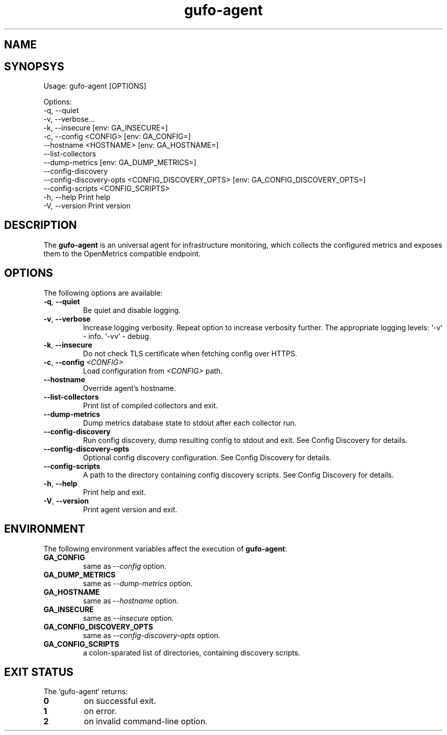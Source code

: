 .\" Copyright (C) 2021-2023, Gufo Labs.
.\" All rights reserved.
.\" 
.\" Redistribution and use in source and binary forms, with or without modification,
.\" are permitted provided that the following conditions are met:
.\" 
.\" 1. Redistributions of source code must retain the above copyright notice,
.\"    this list of conditions and the following disclaimer.
.\" 2. Redistributions in binary form must reproduce the above copyright
.\"    notice, this list of conditions and the following disclaimer in the
.\"    documentation and/or other materials provided with the distribution.
.\" 3. Neither the name of Gufo Labs nor the names of its contributors may be used
.\"    to endorse or promote products derived from this software without
.\"    specific prior written permission.
.\" 
.\" THIS SOFTWARE IS PROVIDED BY THE COPYRIGHT HOLDERS AND CONTRIBUTORS "AS IS" AND
.\" ANY EXPRESS OR IMPLIED WARRANTIES, INCLUDING, BUT NOT LIMITED TO, THE IMPLIED
.\" WARRANTIES OF MERCHANTABILITY AND FITNESS FOR A PARTICULAR PURPOSE ARE
.\" DISCLAIMED. IN NO EVENT SHALL THE COPYRIGHT OWNER OR CONTRIBUTORS BE LIABLE FOR
.\" ANY DIRECT, INDIRECT, INCIDENTAL, SPECIAL, EXEMPLARY, OR CONSEQUENTIAL DAMAGES
.\" (INCLUDING, BUT NOT LIMITED TO, PROCUREMENT OF SUBSTITUTE GOODS OR SERVICES;
.\" LOSS OF USE, DATA, OR PROFITS; OR BUSINESS INTERRUPTION) HOWEVER CAUSED AND ON
.\" ANY THEORY OF LIABILITY, WHETHER IN CONTRACT, STRICT LIABILITY, OR TORT
.\" (INCLUDING NEGLIGENCE OR OTHERWISE) ARISING IN ANY WAY OUT OF THE USE OF THIS
.\" SOFTWARE, EVEN IF ADVISED OF THE POSSIBILITY OF SUCH DAMAGE.
.TH gufo-agent 1
.SH NAME
.Nm gufo-agent
.Nd an universal agent for infrastructure monitoring
.SH SYNOPSYS
Usage: gufo-agent [OPTIONS]

Options:
  -q, --quiet
  -v, --verbose...
  -k, --insecure         [env: GA_INSECURE=]
  -c, --config <CONFIG>  [env: GA_CONFIG=]
      --hostname <HOSTNAME>  [env: GA_HOSTNAME=]
      --list-collectors
      --dump-metrics     [env: GA_DUMP_METRICS=]
      --config-discovery
      --config-discovery-opts <CONFIG_DISCOVERY_OPTS>  [env: GA_CONFIG_DISCOVERY_OPTS=]
      --config-scripts <CONFIG_SCRIPTS>
  -h, --help             Print help
  -V, --version          Print version
.SH DESCRIPTION
The \fBgufo-agent\fR is an universal agent for infrastructure monitoring, which
collects the configured metrics and exposes them to the OpenMetrics compatible
endpoint.

.SH OPTIONS
The following options are available:

.TP
.BR \-q ", " \-\-quiet
Be quiet and disable logging.
.TP
.BR \-v ", " \-\-verbose
Increase logging verbosity. Repeat option to increase verbosity further.
The appropriate logging levels:
`-v` - info.
`-vv` - debug.
.TP
.BR \-k ", " \-\-insecure
Do not check TLS certificate when fetching config over HTTPS.
.TP
.BR \-c ", " \-\-config " " \fI<CONFIG>\fR
Load configuration from \fI<CONFIG>\fR path.
.TP
.BR \-\-hostname
Override agent's hostname.
.TP
.BR \-\-list-collectors
Print list of compiled collectors and exit.
.TP
.BR \-\-dump-metrics
Dump metrics database state to stdout after each collector run.
.TP
.BR \-\-config-discovery
Run config discovery, dump resulting config to stdout and exit. See Config Discovery for details.
.TP
.BR \-\-config-discovery-opts
Optional config discovery configuration. See Config Discovery for details.
.TP
.BR \-\-config-scripts
A path to the directory containing config discovery scripts. See Config Discovery for details.
.TP
.BR \-h ", " \-\-help
Print help and exit.
.TP
.BR \-V ", " \-\-version
Print agent version and exit.

.SH ENVIRONMENT
The following environment variables affect the execution of \fBgufo-agent\fR:

.TP
.BR GA_CONFIG
same as \fI--config\fR option.
.TP
.BR GA_DUMP_METRICS
same as \fI--dump-metrics\fR option.
.TP
.BR GA_HOSTNAME
same as \fI--hostname\fR option.
.TP
.BR GA_INSECURE
same as \fI--insecure\fR option.
.TP
.BR GA_CONFIG_DISCOVERY_OPTS
same as \fI--config-discovery-opts\fR option.
.TP
.BR GA_CONFIG_SCRIPTS
a colon-sparated list of directories, containing discovery scripts.

.SH EXIT STATUS
The `gufo-agent` returns:
.TP
.BR 0
on successful exit.
.TP
.BR 1
on error.
.TP
.BR 2
on invalid command-line option.
